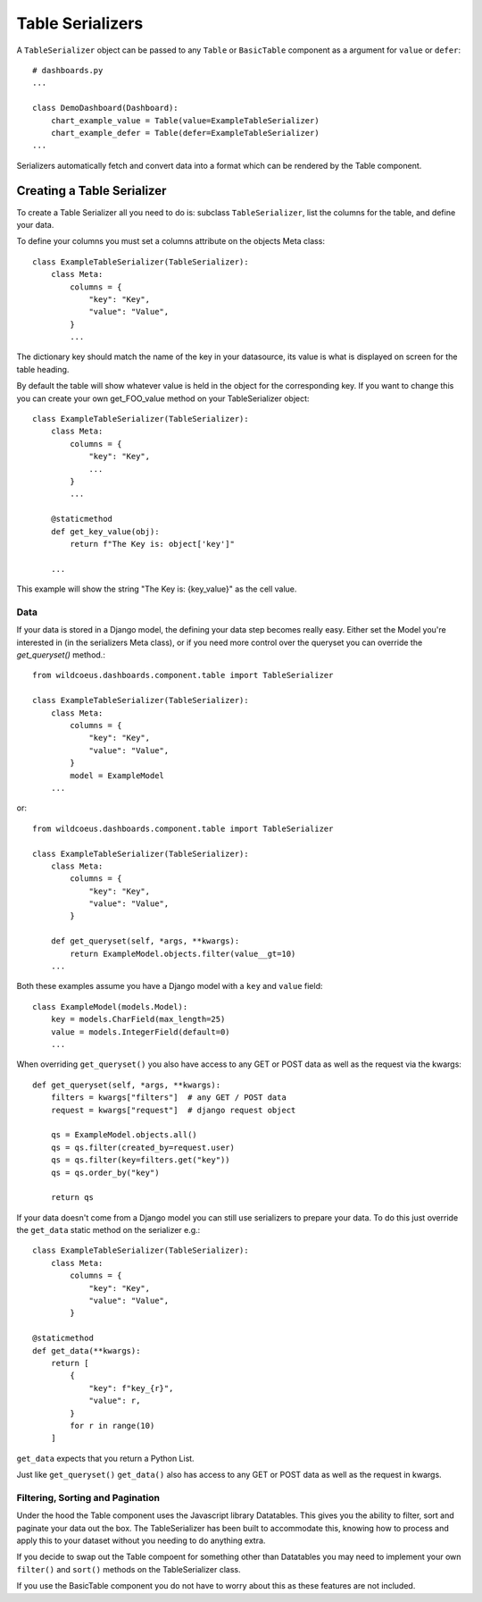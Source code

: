 ==================
Table Serializers
==================

A ``TableSerializer`` object can be passed to any ``Table`` or ``BasicTable`` component
as a argument for ``value`` or ``defer``:

::

    # dashboards.py
    ...

    class DemoDashboard(Dashboard):
        chart_example_value = Table(value=ExampleTableSerializer)
        chart_example_defer = Table(defer=ExampleTableSerializer)
    ...

Serializers automatically fetch and convert data into a format which can be rendered by the Table component.

Creating a Table Serializer
++++++++++++++++++++++++++++

To create a Table Serializer all you need to do is: subclass ``TableSerializer``, list the columns for the table,
and define your data.

To define your columns you must set a columns attribute on the objects Meta class::

    class ExampleTableSerializer(TableSerializer):
        class Meta:
            columns = {
                "key": "Key",
                "value": "Value",
            }
            ...

The dictionary key should match the name of the key in your datasource, its value is what is
displayed on screen for the table heading.

By default the table will show whatever value is held in the object for the corresponding key.
If you want to change this you can create your own get_FOO_value method on your TableSerializer object::

    class ExampleTableSerializer(TableSerializer):
        class Meta:
            columns = {
                "key": "Key",
                ...
            }
            ...

        @staticmethod
        def get_key_value(obj):
            return f"The Key is: object['key']"

        ...

This example will show the string "The Key is: {key_value}" as the cell value.

Data
****

If your data is stored in a Django model, the defining your
data step becomes really easy.  Either set the Model you're interested in (in the
serializers Meta class), or if you need more control over the queryset you can override the `get_queryset()` method.::


    from wildcoeus.dashboards.component.table import TableSerializer

    class ExampleTableSerializer(TableSerializer):
        class Meta:
            columns = {
                "key": "Key",
                "value": "Value",
            }
            model = ExampleModel
        ...

or::

    from wildcoeus.dashboards.component.table import TableSerializer

    class ExampleTableSerializer(TableSerializer):
        class Meta:
            columns = {
                "key": "Key",
                "value": "Value",
            }

        def get_queryset(self, *args, **kwargs):
            return ExampleModel.objects.filter(value__gt=10)
        ...

Both these examples assume you have a Django model with a ``key`` and ``value`` field::

    class ExampleModel(models.Model):
        key = models.CharField(max_length=25)
        value = models.IntegerField(default=0)
        ...

When overriding ``get_queryset()`` you also have access to any GET or POST data as well as the request via the kwargs::

    def get_queryset(self, *args, **kwargs):
        filters = kwargs["filters"]  # any GET / POST data
        request = kwargs["request"]  # django request object

        qs = ExampleModel.objects.all()
        qs = qs.filter(created_by=request.user)
        qs = qs.filter(key=filters.get("key"))
        qs = qs.order_by("key")

        return qs


If your data doesn't come from a Django model you can still use serializers to prepare your data.
To do this just override the ``get_data`` static method on the serializer e.g.::

    class ExampleTableSerializer(TableSerializer):
        class Meta:
            columns = {
                "key": "Key",
                "value": "Value",
            }

    @staticmethod
    def get_data(**kwargs):
        return [
            {
                "key": f"key_{r}",
                "value": r,
            }
            for r in range(10)
        ]

``get_data`` expects that you return a Python List.

Just like ``get_queryset()`` ``get_data()`` also has access to any GET or POST data as well as the request in kwargs.

Filtering, Sorting and Pagination
**********************************

Under the hood the Table component uses the Javascript library Datatables.
This gives you the ability to filter, sort and paginate your data out the box.
The TableSerializer has been built to accommodate this, knowing how to process and
apply this to your dataset without you needing to do anything extra.

If you decide to swap out the Table compoent for something other than Datatables
you may need to implement your own ``filter()`` and ``sort()`` methods on the TableSerializer
class.

If you use the BasicTable component you do not have to worry about this as these features
are not included.